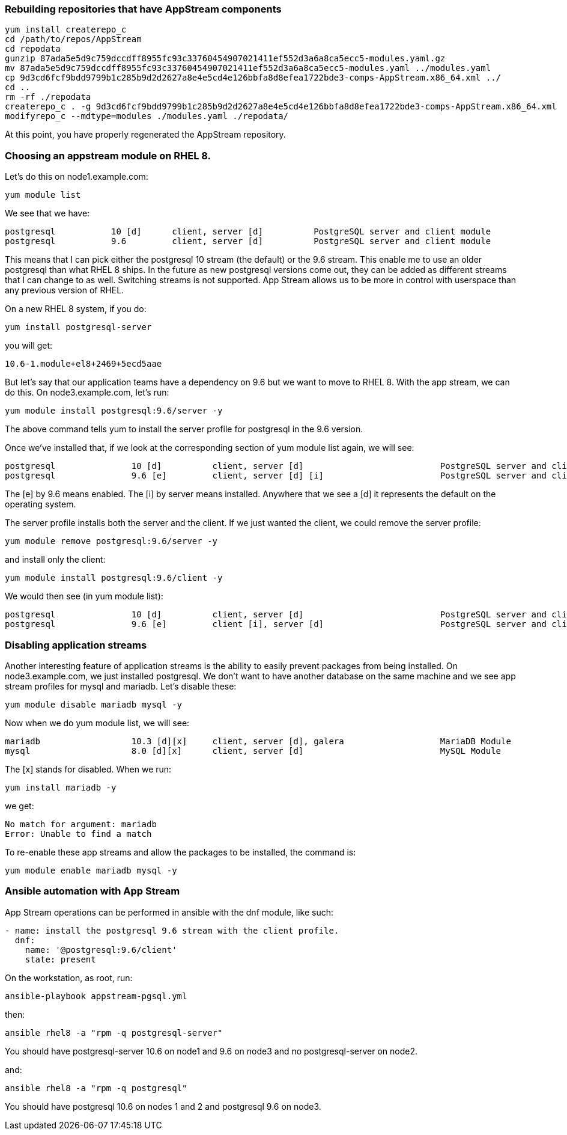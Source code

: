 Rebuilding repositories that have AppStream components
~~~~~~~~~~~~~~~~~~~~~~~~~~~~~~~~~~~~~~~~~~~~~~~~~~~~~~

....
yum install createrepo_c
cd /path/to/repos/AppStream
cd repodata
gunzip 87ada5e5d9c759dccdff8955fc93c33760454907021411ef552d3a6a8ca5ecc5-modules.yaml.gz
mv 87ada5e5d9c759dccdff8955fc93c33760454907021411ef552d3a6a8ca5ecc5-modules.yaml ../modules.yaml
cp 9d3cd6fcf9bdd9799b1c285b9d2d2627a8e4e5cd4e126bbfa8d8efea1722bde3-comps-AppStream.x86_64.xml ../
cd ..
rm -rf ./repodata
createrepo_c . -g 9d3cd6fcf9bdd9799b1c285b9d2d2627a8e4e5cd4e126bbfa8d8efea1722bde3-comps-AppStream.x86_64.xml
modifyrepo_c --mdtype=modules ./modules.yaml ./repodata/
....

At this point, you have properly regenerated the AppStream repository.

Choosing an appstream module on RHEL 8.
~~~~~~~~~~~~~~~~~~~~~~~~~~~~~~~~~~~~~~~

Let’s do this on node1.example.com:

....
yum module list
....

We see that we have:

....
postgresql           10 [d]      client, server [d]          PostgreSQL server and client module
postgresql           9.6         client, server [d]          PostgreSQL server and client module
....

This means that I can pick either the postgresql 10 stream (the default)
or the 9.6 stream. This enable me to use an older postgresql than what
RHEL 8 ships. In the future as new postgresql versions come out, they
can be added as different streams that I can change to as well.
Switching streams is not supported. App Stream allows us to be more in
control with userspace than any previous version of RHEL.

On a new RHEL 8 system, if you do:

....
yum install postgresql-server
....

you will get:

....
10.6-1.module+el8+2469+5ecd5aae
....

But let’s say that our application teams have a dependency on 9.6 but we
want to move to RHEL 8. With the app stream, we can do this. On
node3.example.com, let’s run:

....
yum module install postgresql:9.6/server -y
....

The above command tells yum to install the server profile for postgresql
in the 9.6 version.

Once we’ve installed that, if we look at the corresponding section of
yum module list again, we will see:

....
postgresql               10 [d]          client, server [d]                           PostgreSQL server and client module
postgresql               9.6 [e]         client, server [d] [i]                       PostgreSQL server and client module
....

The [e] by 9.6 means enabled. The [i] by server means installed.
Anywhere that we see a [d] it represents the default on the operating
system.

The server profile installs both the server and the client. If we just
wanted the client, we could remove the server profile:

....
yum module remove postgresql:9.6/server -y
....

and install only the client:

....
yum module install postgresql:9.6/client -y
....

We would then see (in yum module list):

....
postgresql               10 [d]          client, server [d]                           PostgreSQL server and client module
postgresql               9.6 [e]         client [i], server [d]                       PostgreSQL server and client module
....

Disabling application streams
~~~~~~~~~~~~~~~~~~~~~~~~~~~~~

Another interesting feature of application streams is the ability to
easily prevent packages from being installed. On node3.example.com, we
just installed postgresql. We don’t want to have another database on the
same machine and we see app stream profiles for mysql and mariadb. Let’s
disable these:

....
yum module disable mariadb mysql -y
....

Now when we do yum module list, we will see:

....
mariadb                  10.3 [d][x]     client, server [d], galera                   MariaDB Module
mysql                    8.0 [d][x]      client, server [d]                           MySQL Module
....

The [x] stands for disabled. When we run:

....
yum install mariadb -y
....

we get:

....
No match for argument: mariadb
Error: Unable to find a match
....

To re-enable these app streams and allow the packages to be installed,
the command is:

....
yum module enable mariadb mysql -y
....

Ansible automation with App Stream
~~~~~~~~~~~~~~~~~~~~~~~~~~~~~~~~~~

App Stream operations can be performed in ansible with the dnf module,
like such:

....
- name: install the postgresql 9.6 stream with the client profile.
  dnf:
    name: '@postgresql:9.6/client'
    state: present
....

On the workstation, as root, run:

....
ansible-playbook appstream-pgsql.yml
....

then:

....
ansible rhel8 -a "rpm -q postgresql-server"
....

You should have postgresql-server 10.6 on node1 and 9.6 on node3 and no
postgresql-server on node2.

and:

....
ansible rhel8 -a "rpm -q postgresql"
....

You should have postgresql 10.6 on nodes 1 and 2 and postgresql 9.6 on
node3.

